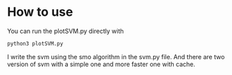 * How to use

You can run the plotSVM.py directly with

#+BEGIN_SRC python
python3 plotSVM.py
#+END_SRC

I write the svm using the smo algorithm in the svm.py file. And there
are two version of svm with a simple one and more faster one with
cache.
